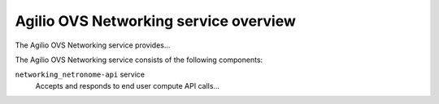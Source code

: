 ======================================
Agilio OVS Networking service overview
======================================
The Agilio OVS Networking service provides...

The Agilio OVS Networking service consists of the following components:

``networking_netronome-api`` service
  Accepts and responds to end user compute API calls...
